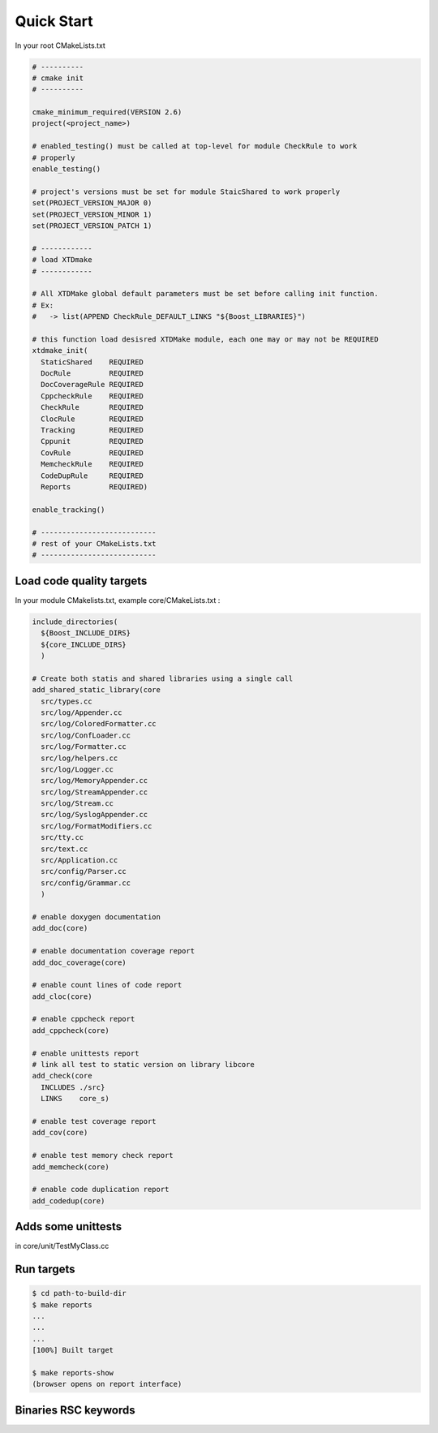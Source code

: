 Quick Start
===========

In your root CMakeLists.txt

.. code-block:: cmake

  # ----------
  # cmake init
  # ----------

  cmake_minimum_required(VERSION 2.6)
  project(<project_name>)

  # enabled_testing() must be called at top-level for module CheckRule to work
  # properly
  enable_testing()

  # project's versions must be set for module StaicShared to work properly
  set(PROJECT_VERSION_MAJOR 0)
  set(PROJECT_VERSION_MINOR 1)
  set(PROJECT_VERSION_PATCH 1)

  # ------------
  # load XTDmake
  # ------------

  # All XTDMake global default parameters must be set before calling init function.
  # Ex:
  #   -> list(APPEND CheckRule_DEFAULT_LINKS "${Boost_LIBRARIES}")

  # this function load desisred XTDMake module, each one may or may not be REQUIRED
  xtdmake_init(
    StaticShared    REQUIRED
    DocRule         REQUIRED
    DocCoverageRule REQUIRED
    CppcheckRule    REQUIRED
    CheckRule       REQUIRED
    ClocRule        REQUIRED
    Tracking        REQUIRED
    Cppunit         REQUIRED
    CovRule         REQUIRED
    MemcheckRule    REQUIRED
    CodeDupRule     REQUIRED
    Reports         REQUIRED)

  enable_tracking()

  # ---------------------------
  # rest of your CMakeLists.txt
  # ---------------------------


Load code quality targets
-------------------------

In your module CMakelists.txt, example core/CMakeLists.txt :

.. code-block:: cmake

  include_directories(
    ${Boost_INCLUDE_DIRS}
    ${core_INCLUDE_DIRS}
    )

  # Create both statis and shared libraries using a single call
  add_shared_static_library(core
    src/types.cc
    src/log/Appender.cc
    src/log/ColoredFormatter.cc
    src/log/ConfLoader.cc
    src/log/Formatter.cc
    src/log/helpers.cc
    src/log/Logger.cc
    src/log/MemoryAppender.cc
    src/log/StreamAppender.cc
    src/log/Stream.cc
    src/log/SyslogAppender.cc
    src/log/FormatModifiers.cc
    src/tty.cc
    src/text.cc
    src/Application.cc
    src/config/Parser.cc
    src/config/Grammar.cc
    )

  # enable doxygen documentation
  add_doc(core)

  # enable documentation coverage report
  add_doc_coverage(core)

  # enable count lines of code report
  add_cloc(core)

  # enable cppcheck report
  add_cppcheck(core)

  # enable unittests report
  # link all test to static version on library libcore
  add_check(core
    INCLUDES ./src}
    LINKS    core_s)

  # enable test coverage report
  add_cov(core)

  # enable test memory check report
  add_memcheck(core)

  # enable code duplication report
  add_codedup(core)

Adds some unittests
-------------------

in core/unit/TestMyClass.cc


Run targets
-----------

.. code-block:: bash

  $ cd path-to-build-dir
  $ make reports
  ...
  ...
  ...
  [100%] Built target

  $ make reports-show
  (browser opens on report interface)


Binaries RSC keywords
---------------------


.. image:: _static/reports-1.png
  :align: center



..
   Local Variables:
   ispell-local-dictionary: "en"
   End:

